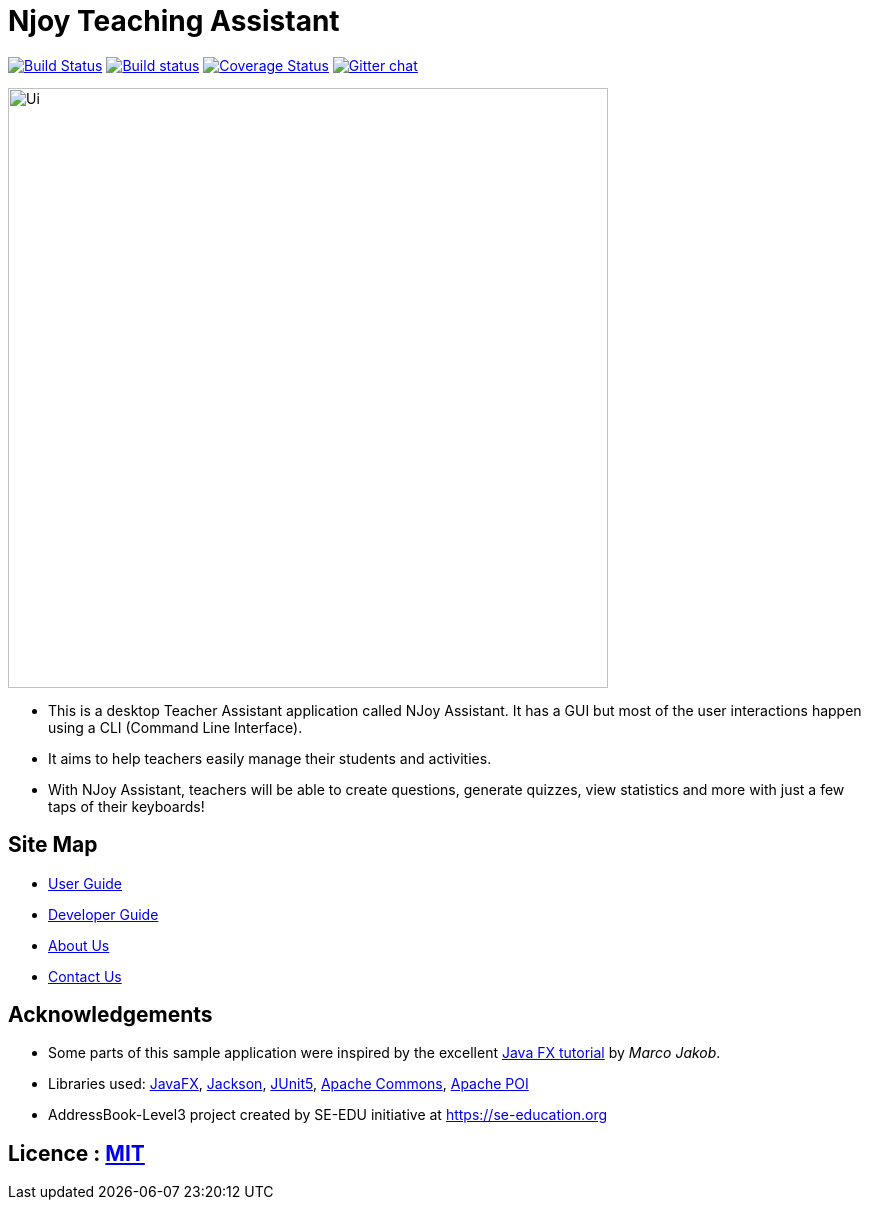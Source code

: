 = Njoy Teaching Assistant
ifdef::env-github,env-browser[:relfileprefix: docs/]

https://travis-ci.org/AY1920S1-CS2103T-W13-2/main[image:https://travis-ci.org/AY1920S1-CS2103T-W13-2/main.svg?branch=master[Build Status]]
https://ci.appveyor.com/project/damithc/addressbook-level3[image:https://ci.appveyor.com/api/projects/status/3boko2x2vr5cc3w2?svg=true[Build status]]
https://coveralls.io/github/AY1920S1-CS2103T-W13-2/main?branch=master[image:https://coveralls.io/repos/github/AY1920S1-CS2103T-W13-2/main/badge.svg?branch=master[Coverage Status]]
https://gitter.im/se-edu/Lobby[image:https://badges.gitter.im/se-edu/Lobby.svg[Gitter chat]]

ifdef::env-github[]
image::docs/images/njoybanner.jpg[width="600"]
image::docs/images/Ui.png[width="600"]
endif::[]

ifndef::env-github[]
image::docs/images/Ui.PNG[width="600"]
endif::[]

* This is a desktop Teacher Assistant application called NJoy Assistant. It has a GUI but most of the user interactions happen using a CLI (Command Line Interface).
* It aims to help teachers easily manage their students and activities.
* With NJoy Assistant, teachers will be able to create questions, generate quizzes, view statistics and more with just a few taps of their keyboards!

== Site Map

* <<UserGuide#, User Guide>>
* <<DeveloperGuide#, Developer Guide>>
* <<AboutUs#, About Us>>
* <<ContactUs#, Contact Us>>

== Acknowledgements

* Some parts of this sample application were inspired by the excellent http://code.makery.ch/library/javafx-8-tutorial/[Java FX tutorial] by
_Marco Jakob_.
* Libraries used: https://openjfx.io/[JavaFX], https://github.com/FasterXML/jackson[Jackson], https://github.com/junit-team/junit5[JUnit5], https://commons.apache.org/proper/commons-math/[Apache Commons], https://poi.apache.org/[Apache POI]
* AddressBook-Level3 project created by SE-EDU initiative at https://se-education.org

== Licence : link:LICENSE[MIT]
